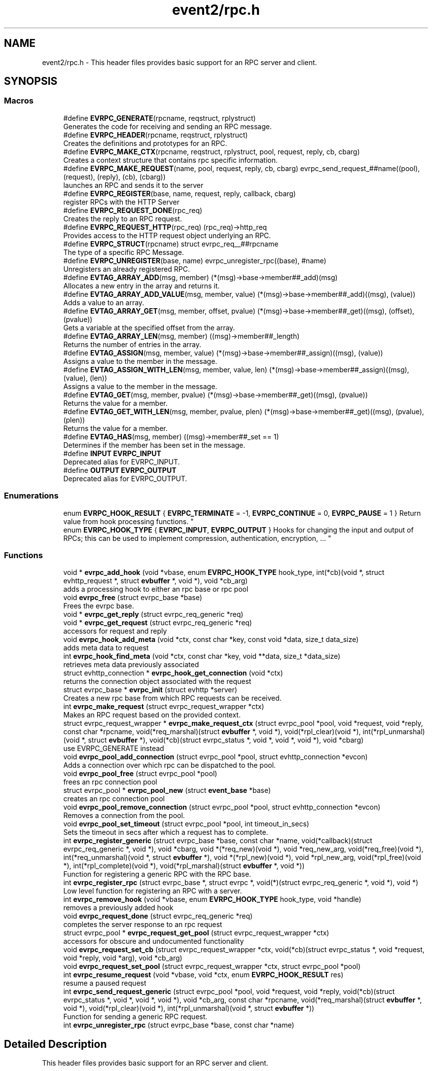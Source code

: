 .TH "event2/rpc.h" 3 "Mon May 15 2017" "libevent" \" -*- nroff -*-
.ad l
.nh
.SH NAME
event2/rpc.h \- This header files provides basic support for an RPC server and client\&.  

.SH SYNOPSIS
.br
.PP
.SS "Macros"

.in +1c
.ti -1c
.RI "#define \fBEVRPC_GENERATE\fP(rpcname,  reqstruct,  rplystruct)"
.br
.RI "Generates the code for receiving and sending an RPC message\&. "
.ti -1c
.RI "#define \fBEVRPC_HEADER\fP(rpcname,  reqstruct,  rplystruct)"
.br
.RI "Creates the definitions and prototypes for an RPC\&. "
.ti -1c
.RI "#define \fBEVRPC_MAKE_CTX\fP(rpcname,  reqstruct,  rplystruct,  pool,  request,  reply,  cb,  cbarg)"
.br
.RI "Creates a context structure that contains rpc specific information\&. "
.ti -1c
.RI "#define \fBEVRPC_MAKE_REQUEST\fP(name,  pool,  request,  reply,  cb,  cbarg)   evrpc_send_request_##name((pool), (request), (reply), (cb), (cbarg))"
.br
.RI "launches an RPC and sends it to the server "
.ti -1c
.RI "#define \fBEVRPC_REGISTER\fP(base,  name,  request,  reply,  callback,  cbarg)"
.br
.RI "register RPCs with the HTTP Server "
.ti -1c
.RI "#define \fBEVRPC_REQUEST_DONE\fP(rpc_req)"
.br
.RI "Creates the reply to an RPC request\&. "
.ti -1c
.RI "#define \fBEVRPC_REQUEST_HTTP\fP(rpc_req)   (rpc_req)\->http_req"
.br
.RI "Provides access to the HTTP request object underlying an RPC\&. "
.ti -1c
.RI "#define \fBEVRPC_STRUCT\fP(rpcname)   struct evrpc_req__##rpcname"
.br
.RI "The type of a specific RPC Message\&. "
.ti -1c
.RI "#define \fBEVRPC_UNREGISTER\fP(base,  name)   evrpc_unregister_rpc((base), #name)"
.br
.RI "Unregisters an already registered RPC\&. "
.ti -1c
.RI "#define \fBEVTAG_ARRAY_ADD\fP(msg,  member)   (*(msg)\->base\->member##_add)(msg)"
.br
.RI "Allocates a new entry in the array and returns it\&. "
.ti -1c
.RI "#define \fBEVTAG_ARRAY_ADD_VALUE\fP(msg,  member,  value)   (*(msg)\->base\->member##_add)((msg), (value))"
.br
.RI "Adds a value to an array\&. "
.ti -1c
.RI "#define \fBEVTAG_ARRAY_GET\fP(msg,  member,  offset,  pvalue)   (*(msg)\->base\->member##_get)((msg), (offset), (pvalue))"
.br
.RI "Gets a variable at the specified offset from the array\&. "
.ti -1c
.RI "#define \fBEVTAG_ARRAY_LEN\fP(msg,  member)   ((msg)\->member##_length)"
.br
.RI "Returns the number of entries in the array\&. "
.ti -1c
.RI "#define \fBEVTAG_ASSIGN\fP(msg,  member,  value)   (*(msg)\->base\->member##_assign)((msg), (value))"
.br
.RI "Assigns a value to the member in the message\&. "
.ti -1c
.RI "#define \fBEVTAG_ASSIGN_WITH_LEN\fP(msg,  member,  value,  len)   (*(msg)\->base\->member##_assign)((msg), (value), (len))"
.br
.RI "Assigns a value to the member in the message\&. "
.ti -1c
.RI "#define \fBEVTAG_GET\fP(msg,  member,  pvalue)   (*(msg)\->base\->member##_get)((msg), (pvalue))"
.br
.RI "Returns the value for a member\&. "
.ti -1c
.RI "#define \fBEVTAG_GET_WITH_LEN\fP(msg,  member,  pvalue,  plen)   (*(msg)\->base\->member##_get)((msg), (pvalue), (plen))"
.br
.RI "Returns the value for a member\&. "
.ti -1c
.RI "#define \fBEVTAG_HAS\fP(msg,  member)   ((msg)\->member##_set == 1)"
.br
.RI "Determines if the member has been set in the message\&. "
.ti -1c
.RI "#define \fBINPUT\fP   \fBEVRPC_INPUT\fP"
.br
.RI "Deprecated alias for EVRPC_INPUT\&. "
.ti -1c
.RI "#define \fBOUTPUT\fP   \fBEVRPC_OUTPUT\fP"
.br
.RI "Deprecated alias for EVRPC_OUTPUT\&. "
.in -1c
.SS "Enumerations"

.in +1c
.ti -1c
.RI "enum \fBEVRPC_HOOK_RESULT\fP { \fBEVRPC_TERMINATE\fP = -1, \fBEVRPC_CONTINUE\fP = 0, \fBEVRPC_PAUSE\fP = 1 }
.RI "Return value from hook processing functions\&. ""
.br
.ti -1c
.RI "enum \fBEVRPC_HOOK_TYPE\fP { \fBEVRPC_INPUT\fP, \fBEVRPC_OUTPUT\fP }
.RI "Hooks for changing the input and output of RPCs; this can be used to implement compression, authentication, encryption, \&.\&.\&. ""
.br
.in -1c
.SS "Functions"

.in +1c
.ti -1c
.RI "void * \fBevrpc_add_hook\fP (void *vbase, enum \fBEVRPC_HOOK_TYPE\fP hook_type, int(*cb)(void *, struct evhttp_request *, struct \fBevbuffer\fP *, void *), void *cb_arg)"
.br
.RI "adds a processing hook to either an rpc base or rpc pool "
.ti -1c
.RI "void \fBevrpc_free\fP (struct evrpc_base *base)"
.br
.RI "Frees the evrpc base\&. "
.ti -1c
.RI "void * \fBevrpc_get_reply\fP (struct evrpc_req_generic *req)"
.br
.ti -1c
.RI "void * \fBevrpc_get_request\fP (struct evrpc_req_generic *req)"
.br
.RI "accessors for request and reply "
.ti -1c
.RI "void \fBevrpc_hook_add_meta\fP (void *ctx, const char *key, const void *data, size_t data_size)"
.br
.RI "adds meta data to request "
.ti -1c
.RI "int \fBevrpc_hook_find_meta\fP (void *ctx, const char *key, void **data, size_t *data_size)"
.br
.RI "retrieves meta data previously associated "
.ti -1c
.RI "struct evhttp_connection * \fBevrpc_hook_get_connection\fP (void *ctx)"
.br
.RI "returns the connection object associated with the request "
.ti -1c
.RI "struct evrpc_base * \fBevrpc_init\fP (struct evhttp *server)"
.br
.RI "Creates a new rpc base from which RPC requests can be received\&. "
.ti -1c
.RI "int \fBevrpc_make_request\fP (struct evrpc_request_wrapper *ctx)"
.br
.RI "Makes an RPC request based on the provided context\&. "
.ti -1c
.RI "struct evrpc_request_wrapper * \fBevrpc_make_request_ctx\fP (struct evrpc_pool *pool, void *request, void *reply, const char *rpcname, void(*req_marshal)(struct \fBevbuffer\fP *, void *), void(*rpl_clear)(void *), int(*rpl_unmarshal)(void *, struct \fBevbuffer\fP *), void(*cb)(struct evrpc_status *, void *, void *, void *), void *cbarg)"
.br
.RI "use EVRPC_GENERATE instead "
.ti -1c
.RI "void \fBevrpc_pool_add_connection\fP (struct evrpc_pool *pool, struct evhttp_connection *evcon)"
.br
.RI "Adds a connection over which rpc can be dispatched to the pool\&. "
.ti -1c
.RI "void \fBevrpc_pool_free\fP (struct evrpc_pool *pool)"
.br
.RI "frees an rpc connection pool "
.ti -1c
.RI "struct evrpc_pool * \fBevrpc_pool_new\fP (struct \fBevent_base\fP *base)"
.br
.RI "creates an rpc connection pool "
.ti -1c
.RI "void \fBevrpc_pool_remove_connection\fP (struct evrpc_pool *pool, struct evhttp_connection *evcon)"
.br
.RI "Removes a connection from the pool\&. "
.ti -1c
.RI "void \fBevrpc_pool_set_timeout\fP (struct evrpc_pool *pool, int timeout_in_secs)"
.br
.RI "Sets the timeout in secs after which a request has to complete\&. "
.ti -1c
.RI "int \fBevrpc_register_generic\fP (struct evrpc_base *base, const char *name, void(*callback)(struct evrpc_req_generic *, void *), void *cbarg, void *(*req_new)(void *), void *req_new_arg, void(*req_free)(void *), int(*req_unmarshal)(void *, struct \fBevbuffer\fP *), void *(*rpl_new)(void *), void *rpl_new_arg, void(*rpl_free)(void *), int(*rpl_complete)(void *), void(*rpl_marshal)(struct \fBevbuffer\fP *, void *))"
.br
.RI "Function for registering a generic RPC with the RPC base\&. "
.ti -1c
.RI "int \fBevrpc_register_rpc\fP (struct evrpc_base *, struct evrpc *, void(*)(struct evrpc_req_generic *, void *), void *)"
.br
.RI "Low level function for registering an RPC with a server\&. "
.ti -1c
.RI "int \fBevrpc_remove_hook\fP (void *vbase, enum \fBEVRPC_HOOK_TYPE\fP hook_type, void *handle)"
.br
.RI "removes a previously added hook "
.ti -1c
.RI "void \fBevrpc_request_done\fP (struct evrpc_req_generic *req)"
.br
.RI "completes the server response to an rpc request "
.ti -1c
.RI "struct evrpc_pool * \fBevrpc_request_get_pool\fP (struct evrpc_request_wrapper *ctx)"
.br
.RI "accessors for obscure and undocumented functionality "
.ti -1c
.RI "void \fBevrpc_request_set_cb\fP (struct evrpc_request_wrapper *ctx, void(*cb)(struct evrpc_status *, void *request, void *reply, void *arg), void *cb_arg)"
.br
.ti -1c
.RI "void \fBevrpc_request_set_pool\fP (struct evrpc_request_wrapper *ctx, struct evrpc_pool *pool)"
.br
.ti -1c
.RI "int \fBevrpc_resume_request\fP (void *vbase, void *ctx, enum \fBEVRPC_HOOK_RESULT\fP res)"
.br
.RI "resume a paused request "
.ti -1c
.RI "int \fBevrpc_send_request_generic\fP (struct evrpc_pool *pool, void *request, void *reply, void(*cb)(struct evrpc_status *, void *, void *, void *), void *cb_arg, const char *rpcname, void(*req_marshal)(struct \fBevbuffer\fP *, void *), void(*rpl_clear)(void *), int(*rpl_unmarshal)(void *, struct \fBevbuffer\fP *))"
.br
.RI "Function for sending a generic RPC request\&. "
.ti -1c
.RI "int \fBevrpc_unregister_rpc\fP (struct evrpc_base *base, const char *name)"
.br
.in -1c
.SH "Detailed Description"
.PP 
This header files provides basic support for an RPC server and client\&. 

To support RPCs in a server, every supported RPC command needs to be defined and registered\&.
.PP
\fBEVRPC_HEADER(SendCommand, Request, Reply)\fP;
.PP
SendCommand is the name of the RPC command\&. Request is the name of a structure generated by event_rpcgen\&.py\&. It contains all parameters relating to the SendCommand RPC\&. The server needs to fill in the Reply structure\&. Reply is the name of a structure generated by event_rpcgen\&.py\&. It contains the answer to the RPC\&.
.PP
To register an RPC with an HTTP server, you need to first create an RPC base with:
.PP
struct evrpc_base *base = evrpc_init(http);
.PP
A specific RPC can then be registered with
.PP
\fBEVRPC_REGISTER(base, SendCommand, Request, Reply,  FunctionCB, arg)\fP;
.PP
when the server receives an appropriately formatted RPC, the user callback is invoked\&. The callback needs to fill in the reply structure\&.
.PP
void FunctionCB(EVRPC_STRUCT(SendCommand)* rpc, void *arg);
.PP
To send the reply, call \fBEVRPC_REQUEST_DONE(rpc)\fP;
.PP
See the regression test for an example\&. 
.SH "Macro Definition Documentation"
.PP 
.SS "#define EVRPC_GENERATE(rpcname, reqstruct, rplystruct)"
\fBValue:\fP
.PP
.nf
int evrpc_send_request_##rpcname(struct evrpc_pool *pool, \
        struct reqstruct *request, struct rplystruct *reply,    \
        void (*cb)(struct evrpc_status *,               \
        struct reqstruct *, struct rplystruct *, void *cbarg),  \
        void *cbarg) {                      \
    return evrpc_send_request_generic(pool, request, reply, \
        (void (*)(struct evrpc_status *, void *, void *, void *))cb, \
        cbarg,                          \
        #rpcname,                           \
        (void (*)(struct evbuffer *, void *))reqstruct##_marshal,   \
        (void (*)(void *))rplystruct##_clear,           \
        (int (*)(void *, struct evbuffer *))rplystruct##_unmarshal); \
}
.fi
.PP
Generates the code for receiving and sending an RPC message\&. EVRPC_GENERATE is used to create the code corresponding to sending and receiving a particular RPC message
.PP
\fBParameters:\fP
.RS 4
\fIrpcname\fP the name of the RPC 
.br
\fIreqstruct\fP the name of the RPC request structure 
.br
\fIreplystruct\fP the name of the RPC reply structure 
.RE
.PP
\fBSee also:\fP
.RS 4
\fBEVRPC_HEADER()\fP 
.RE
.PP

.SS "#define EVRPC_HEADER(rpcname, reqstruct, rplystruct)"
\fBValue:\fP
.PP
.nf
EVRPC_STRUCT(rpcname) { \
    struct evrpc_hook_meta *hook_meta; \
    struct reqstruct* request; \
    struct rplystruct* reply; \
    struct evrpc* rpc; \
    struct evhttp_request* http_req; \
    struct evbuffer* rpc_data; \
};                                   \
int evrpc_send_request_##rpcname(struct evrpc_pool *, \
    struct reqstruct *, struct rplystruct *, \
    void (*)(struct evrpc_status *, \
    struct reqstruct *, struct rplystruct *, void *cbarg),  \
    void *);
.fi
.PP
Creates the definitions and prototypes for an RPC\&. You need to use EVRPC_HEADER to create structures and function prototypes needed by the server and client implementation\&. The structures have to be defined in an \&.rpc file and converted to source code via event_rpcgen\&.py
.PP
\fBParameters:\fP
.RS 4
\fIrpcname\fP the name of the RPC 
.br
\fIreqstruct\fP the name of the RPC request structure 
.br
\fIreplystruct\fP the name of the RPC reply structure 
.RE
.PP
\fBSee also:\fP
.RS 4
\fBEVRPC_GENERATE()\fP 
.RE
.PP

.SS "#define EVRPC_MAKE_CTX(rpcname, reqstruct, rplystruct, pool, request, reply, cb, cbarg)"
\fBValue:\fP
.PP
.nf
evrpc_make_request_ctx(pool, request, reply,         \
        #rpcname,                           \
        (void (*)(struct evbuffer *, void *))reqstruct##_marshal,   \
        (void (*)(void *))rplystruct##_clear,           \
        (int (*)(void *, struct evbuffer *))rplystruct##_unmarshal, \
        (void (*)(struct evrpc_status *, void *, void *, void *))cb, \
        cbarg)
.fi
.PP
Creates a context structure that contains rpc specific information\&. EVRPC_MAKE_CTX is used to populate a RPC specific context that contains information about marshaling the RPC data types\&.
.PP
\fBParameters:\fP
.RS 4
\fIrpcname\fP the name of the RPC 
.br
\fIreqstruct\fP the name of the RPC request structure 
.br
\fIreplystruct\fP the name of the RPC reply structure 
.br
\fIpool\fP the evrpc_pool over which to make the request 
.br
\fIrequest\fP a pointer to the RPC request structure object 
.br
\fIreply\fP a pointer to the RPC reply structure object 
.br
\fIcb\fP the callback function to call when the RPC has completed 
.br
\fIcbarg\fP the argument to supply to the callback 
.RE
.PP

.SS "#define EVRPC_MAKE_REQUEST(name, pool, request, reply, cb, cbarg)   evrpc_send_request_##name((pool), (request), (reply), (cb), (cbarg))"

.PP
launches an RPC and sends it to the server \fBEVRPC_MAKE_REQUEST()\fP is used by the client to send an RPC to the server\&.
.PP
\fBParameters:\fP
.RS 4
\fIname\fP the name of the RPC 
.br
\fIpool\fP the evrpc_pool that contains the connection objects over which the request should be sent\&. 
.br
\fIrequest\fP a pointer to the RPC request structure - it contains the data to be sent to the server\&. 
.br
\fIreply\fP a pointer to the RPC reply structure\&. It is going to be filled if the request was answered successfully 
.br
\fIcb\fP the callback to invoke when the RPC request has been answered 
.br
\fIcbarg\fP an additional argument to be passed to the client 
.RE
.PP
\fBReturns:\fP
.RS 4
0 on success, -1 on failure 
.RE
.PP

.SS "#define EVRPC_REGISTER(base, name, request, reply, callback, cbarg)"
\fBValue:\fP
.PP
.nf
evrpc_register_generic(base, #name,             \
        (void (*)(struct evrpc_req_generic *, void *))callback, cbarg, \
        (void *(*)(void *))request##_new, NULL,         \
        (void (*)(void *))request##_free,               \
        (int (*)(void *, struct evbuffer *))request##_unmarshal,    \
        (void *(*)(void *))reply##_new, NULL,           \
        (void (*)(void *))reply##_free, \
        (int (*)(void *))reply##_complete, \
        (void (*)(struct evbuffer *, void *))reply##_marshal)
.fi
.PP
register RPCs with the HTTP Server registers a new RPC with the HTTP server, each RPC needs to have a unique name under which it can be identified\&.
.PP
\fBParameters:\fP
.RS 4
\fIbase\fP the evrpc_base structure in which the RPC should be registered\&. 
.br
\fIname\fP the name of the RPC 
.br
\fIrequest\fP the name of the RPC request structure 
.br
\fIreply\fP the name of the RPC reply structure 
.br
\fIcallback\fP the callback that should be invoked when the RPC is received\&. The callback has the following prototype void (\fIcallback)(\fBEVRPC_STRUCT(Message)\fP\fP rpc, void *arg) 
.br
\fIcbarg\fP an additional parameter that can be passed to the callback\&. The parameter can be used to carry around state\&. 
.RE
.PP

.SS "#define EVRPC_REQUEST_DONE(rpc_req)"
\fBValue:\fP
.PP
.nf
do { \
  struct evrpc_req_generic *req_ = (struct evrpc_req_generic *)(rpc_req); \
  evrpc_request_done(req_);                 \
} while (0)
.fi
.PP
Creates the reply to an RPC request\&. EVRPC_REQUEST_DONE is used to answer a request; the reply is expected to have been filled in\&. The request and reply pointers become invalid after this call has finished\&.
.PP
\fBParameters:\fP
.RS 4
\fIrpc_req\fP the rpc request structure provided to the server callback 
.RE
.PP

.SS "#define EVRPC_REQUEST_HTTP(rpc_req)   (rpc_req)\->http_req"

.PP
Provides access to the HTTP request object underlying an RPC\&. Access to the underlying http object; can be used to look at headers or for getting the remote ip address
.PP
\fBParameters:\fP
.RS 4
\fIrpc_req\fP the rpc request structure provided to the server callback 
.RE
.PP
\fBReturns:\fP
.RS 4
an struct evhttp_request object that can be inspected for HTTP headers or sender information\&. 
.RE
.PP

.SS "#define EVRPC_STRUCT(rpcname)   struct evrpc_req__##rpcname"

.PP
The type of a specific RPC Message\&. 
.PP
\fBParameters:\fP
.RS 4
\fIrpcname\fP the name of the RPC message 
.RE
.PP

.SS "#define EVRPC_UNREGISTER(base, name)   evrpc_unregister_rpc((base), #name)"

.PP
Unregisters an already registered RPC\&. 
.PP
\fBParameters:\fP
.RS 4
\fIbase\fP the evrpc_base object from which to unregister an RPC 
.br
\fIname\fP the name of the rpc to unregister 
.RE
.PP
\fBReturns:\fP
.RS 4
-1 on error or 0 when successful\&. 
.RE
.PP
\fBSee also:\fP
.RS 4
\fBEVRPC_REGISTER()\fP 
.RE
.PP

.SS "#define EVTAG_ASSIGN(msg, member, value)   (*(msg)\->base\->member##_assign)((msg), (value))"

.PP
Assigns a value to the member in the message\&. 
.PP
\fBParameters:\fP
.RS 4
\fImsg\fP the message to which to assign a value 
.br
\fImember\fP the name of the member variable 
.br
\fIvalue\fP the value to assign 
.RE
.PP

.SS "#define EVTAG_ASSIGN_WITH_LEN(msg, member, value, len)   (*(msg)\->base\->member##_assign)((msg), (value), (len))"

.PP
Assigns a value to the member in the message\&. 
.PP
\fBParameters:\fP
.RS 4
\fImsg\fP the message to which to assign a value 
.br
\fImember\fP the name of the member variable 
.br
\fIvalue\fP the value to assign 
.br
\fIlen\fP the length of the value 
.RE
.PP

.SS "#define EVTAG_GET(msg, member, pvalue)   (*(msg)\->base\->member##_get)((msg), (pvalue))"

.PP
Returns the value for a member\&. 
.PP
\fBParameters:\fP
.RS 4
\fImsg\fP the message from which to get the value 
.br
\fImember\fP the name of the member variable 
.br
\fIpvalue\fP a pointer to the variable to hold the value 
.RE
.PP
\fBReturns:\fP
.RS 4
0 on success, -1 otherwise\&. 
.RE
.PP

.SS "#define EVTAG_GET_WITH_LEN(msg, member, pvalue, plen)   (*(msg)\->base\->member##_get)((msg), (pvalue), (plen))"

.PP
Returns the value for a member\&. 
.PP
\fBParameters:\fP
.RS 4
\fImsg\fP the message from which to get the value 
.br
\fImember\fP the name of the member variable 
.br
\fIpvalue\fP a pointer to the variable to hold the value 
.br
\fIplen\fP a pointer to the length of the value 
.RE
.PP
\fBReturns:\fP
.RS 4
0 on success, -1 otherwise\&. 
.RE
.PP

.SS "#define EVTAG_HAS(msg, member)   ((msg)\->member##_set == 1)"

.PP
Determines if the member has been set in the message\&. 
.PP
\fBParameters:\fP
.RS 4
\fImsg\fP the message to inspect 
.br
\fImember\fP the member variable to test for presences 
.RE
.PP
\fBReturns:\fP
.RS 4
1 if it's present or 0 otherwise\&. 
.RE
.PP

.SS "#define INPUT   \fBEVRPC_INPUT\fP"

.PP
Deprecated alias for EVRPC_INPUT\&. Not available on windows, where it conflicts with platform headers\&. 
.SS "#define OUTPUT   \fBEVRPC_OUTPUT\fP"

.PP
Deprecated alias for EVRPC_OUTPUT\&. Not available on windows, where it conflicts with platform headers\&. 
.SH "Enumeration Type Documentation"
.PP 
.SS "enum \fBEVRPC_HOOK_RESULT\fP"

.PP
Return value from hook processing functions\&. 
.PP
\fBEnumerator\fP
.in +1c
.TP
\fB\fIEVRPC_TERMINATE \fP\fP
indicates the rpc should be terminated 
.TP
\fB\fIEVRPC_CONTINUE \fP\fP
continue processing the rpc 
.TP
\fB\fIEVRPC_PAUSE \fP\fP
pause processing request until resumed 
.SS "enum \fBEVRPC_HOOK_TYPE\fP"

.PP
Hooks for changing the input and output of RPCs; this can be used to implement compression, authentication, encryption, \&.\&.\&. 
.PP
\fBEnumerator\fP
.in +1c
.TP
\fB\fIEVRPC_INPUT \fP\fP
apply the function to an input hook 
.TP
\fB\fIEVRPC_OUTPUT \fP\fP
apply the function to an output hook 
.SH "Function Documentation"
.PP 
.SS "void* evrpc_add_hook (void * vbase, enum \fBEVRPC_HOOK_TYPE\fP hook_type, int(*)(void *, struct evhttp_request *, struct \fBevbuffer\fP *, void *) cb, void * cb_arg)"

.PP
adds a processing hook to either an rpc base or rpc pool If a hook returns TERMINATE, the processing is aborted\&. On CONTINUE, the request is immediately processed after the hook returns\&. If the hook returns PAUSE, request processing stops until \fBevrpc_resume_request()\fP has been called\&.
.PP
The add functions return handles that can be used for removing hooks\&.
.PP
\fBParameters:\fP
.RS 4
\fIvbase\fP a pointer to either struct evrpc_base or struct evrpc_pool 
.br
\fIhook_type\fP either INPUT or OUTPUT 
.br
\fIcb\fP the callback to call when the hook is activated 
.br
\fIcb_arg\fP an additional argument for the callback 
.RE
.PP
\fBReturns:\fP
.RS 4
a handle to the hook so it can be removed later 
.RE
.PP
\fBSee also:\fP
.RS 4
\fBevrpc_remove_hook()\fP 
.RE
.PP

.SS "void evrpc_free (struct evrpc_base * base)"

.PP
Frees the evrpc base\&. For now, you are responsible for making sure that no rpcs are ongoing\&.
.PP
\fBParameters:\fP
.RS 4
\fIbase\fP the evrpc_base object to be freed 
.RE
.PP
\fBSee also:\fP
.RS 4
\fBevrpc_init\fP 
.RE
.PP

.SS "void evrpc_hook_add_meta (void * ctx, const char * key, const void * data, size_t data_size)"

.PP
adds meta data to request \fBevrpc_hook_add_meta()\fP allows hooks to add meta data to a request\&. for a client request, the meta data can be inserted by an outgoing request hook and retrieved by the incoming request hook\&.
.PP
\fBParameters:\fP
.RS 4
\fIctx\fP the context provided to the hook call 
.br
\fIkey\fP a NUL-terminated c-string 
.br
\fIdata\fP the data to be associated with the key 
.br
\fIdata_size\fP the size of the data 
.RE
.PP

.SS "int evrpc_hook_find_meta (void * ctx, const char * key, void ** data, size_t * data_size)"

.PP
retrieves meta data previously associated \fBevrpc_hook_find_meta()\fP can be used to retrieve meta data associated to a request by a previous hook\&. 
.PP
\fBParameters:\fP
.RS 4
\fIctx\fP the context provided to the hook call 
.br
\fIkey\fP a NUL-terminated c-string 
.br
\fIdata\fP pointer to a data pointer that will contain the retrieved data 
.br
\fIdata_size\fP pointer to the size of the data 
.RE
.PP
\fBReturns:\fP
.RS 4
0 on success or -1 on failure 
.RE
.PP

.SS "struct evhttp_connection* evrpc_hook_get_connection (void * ctx)"

.PP
returns the connection object associated with the request 
.PP
\fBParameters:\fP
.RS 4
\fIctx\fP the context provided to the hook call 
.RE
.PP
\fBReturns:\fP
.RS 4
a pointer to the evhttp_connection object 
.RE
.PP

.SS "struct evrpc_base* evrpc_init (struct evhttp * server)"

.PP
Creates a new rpc base from which RPC requests can be received\&. 
.PP
\fBParameters:\fP
.RS 4
\fIserver\fP a pointer to an existing HTTP server 
.RE
.PP
\fBReturns:\fP
.RS 4
a newly allocated evrpc_base struct 
.RE
.PP
\fBSee also:\fP
.RS 4
\fBevrpc_free()\fP 
.RE
.PP

.SS "int evrpc_make_request (struct evrpc_request_wrapper * ctx)"

.PP
Makes an RPC request based on the provided context\&. This is a low-level function and should not be used directly unless a custom context object is provided\&. Use \fBEVRPC_MAKE_REQUEST()\fP instead\&.
.PP
\fBParameters:\fP
.RS 4
\fIctx\fP a context from \fBEVRPC_MAKE_CTX()\fP 
.RE
.PP
\fBReturns:\fP
.RS 4
0 on success, -1 otherwise\&. 
.RE
.PP
\fBSee also:\fP
.RS 4
\fBEVRPC_MAKE_REQUEST()\fP, \fBEVRPC_MAKE_CTX()\fP 
.RE
.PP

.SS "void evrpc_pool_add_connection (struct evrpc_pool * pool, struct evhttp_connection * evcon)"

.PP
Adds a connection over which rpc can be dispatched to the pool\&. The connection object must have been newly created\&.
.PP
\fBParameters:\fP
.RS 4
\fIpool\fP the pool to which to add the connection 
.br
\fIevcon\fP the connection to add to the pool\&. 
.RE
.PP

.SS "void evrpc_pool_free (struct evrpc_pool * pool)"

.PP
frees an rpc connection pool 
.PP
\fBParameters:\fP
.RS 4
\fIpool\fP a pointer to an evrpc_pool allocated via \fBevrpc_pool_new()\fP 
.RE
.PP
\fBSee also:\fP
.RS 4
\fBevrpc_pool_new()\fP 
.RE
.PP

.SS "struct evrpc_pool* evrpc_pool_new (struct \fBevent_base\fP * base)"

.PP
creates an rpc connection pool a pool has a number of connections associated with it\&. rpc requests are always made via a pool\&.
.PP
\fBParameters:\fP
.RS 4
\fIbase\fP a pointer to an struct event_based object; can be left NULL in singled-threaded applications 
.RE
.PP
\fBReturns:\fP
.RS 4
a newly allocated struct evrpc_pool object 
.RE
.PP
\fBSee also:\fP
.RS 4
\fBevrpc_pool_free()\fP 
.RE
.PP

.SS "void evrpc_pool_remove_connection (struct evrpc_pool * pool, struct evhttp_connection * evcon)"

.PP
Removes a connection from the pool\&. The connection object must have been newly created\&.
.PP
\fBParameters:\fP
.RS 4
\fIpool\fP the pool from which to remove the connection 
.br
\fIevcon\fP the connection to remove from the pool\&. 
.RE
.PP

.SS "void evrpc_pool_set_timeout (struct evrpc_pool * pool, int timeout_in_secs)"

.PP
Sets the timeout in secs after which a request has to complete\&. The RPC is completely aborted if it does not complete by then\&. Setting the timeout to 0 means that it never timeouts and can be used to implement callback type RPCs\&.
.PP
Any connection already in the pool will be updated with the new timeout\&. Connections added to the pool after set_timeout has be called receive the pool timeout only if no timeout has been set for the connection itself\&.
.PP
\fBParameters:\fP
.RS 4
\fIpool\fP a pointer to a struct evrpc_pool object 
.br
\fItimeout_in_secs\fP the number of seconds after which a request should timeout and a failure be returned to the callback\&. 
.RE
.PP

.SS "int evrpc_register_generic (struct evrpc_base * base, const char * name, void(*)(struct evrpc_req_generic *, void *) callback, void * cbarg, void *(*)(void *) req_new, void * req_new_arg, void(*)(void *) req_free, int(*)(void *, struct \fBevbuffer\fP *) req_unmarshal, void *(*)(void *) rpl_new, void * rpl_new_arg, void(*)(void *) rpl_free, int(*)(void *) rpl_complete, void(*)(struct \fBevbuffer\fP *, void *) rpl_marshal)"

.PP
Function for registering a generic RPC with the RPC base\&. Do not call this function directly, use \fBEVRPC_REGISTER()\fP instead\&.
.PP
\fBSee also:\fP
.RS 4
\fBEVRPC_REGISTER()\fP 
.RE
.PP

.SS "int evrpc_register_rpc (struct evrpc_base *, struct evrpc *, void(*)(struct evrpc_req_generic *, void *), void *)"

.PP
Low level function for registering an RPC with a server\&. Use \fBEVRPC_REGISTER()\fP instead\&.
.PP
\fBSee also:\fP
.RS 4
\fBEVRPC_REGISTER()\fP 
.RE
.PP

.SS "int evrpc_remove_hook (void * vbase, enum \fBEVRPC_HOOK_TYPE\fP hook_type, void * handle)"

.PP
removes a previously added hook 
.PP
\fBParameters:\fP
.RS 4
\fIvbase\fP a pointer to either struct evrpc_base or struct evrpc_pool 
.br
\fIhook_type\fP either INPUT or OUTPUT 
.br
\fIhandle\fP a handle returned by \fBevrpc_add_hook()\fP 
.RE
.PP
\fBReturns:\fP
.RS 4
1 on success or 0 on failure 
.RE
.PP
\fBSee also:\fP
.RS 4
\fBevrpc_add_hook()\fP 
.RE
.PP

.SS "int evrpc_resume_request (void * vbase, void * ctx, enum \fBEVRPC_HOOK_RESULT\fP res)"

.PP
resume a paused request 
.PP
\fBParameters:\fP
.RS 4
\fIvbase\fP a pointer to either struct evrpc_base or struct evrpc_pool 
.br
\fIctx\fP the context pointer provided to the original hook call 
.RE
.PP

.SS "int evrpc_send_request_generic (struct evrpc_pool * pool, void * request, void * reply, void(*)(struct evrpc_status *, void *, void *, void *) cb, void * cb_arg, const char * rpcname, void(*)(struct \fBevbuffer\fP *, void *) req_marshal, void(*)(void *) rpl_clear, int(*)(void *, struct \fBevbuffer\fP *) rpl_unmarshal)"

.PP
Function for sending a generic RPC request\&. Do not call this function directly, use \fBEVRPC_MAKE_REQUEST()\fP instead\&.
.PP
\fBSee also:\fP
.RS 4
\fBEVRPC_MAKE_REQUEST()\fP 
.RE
.PP

.SH "Author"
.PP 
Generated automatically by Doxygen for libevent from the source code\&.
